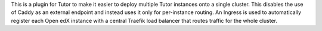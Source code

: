 This is a plugin for Tutor to make it easier to deploy multiple Tutor instances
onto a single cluster. This disables the use of Caddy as an external endpoint
and instead uses it only for per-instance routing. An Ingress is used to
automatically register each Open edX instance with a central Traefik load
balancer that routes traffic for the whole cluster.
